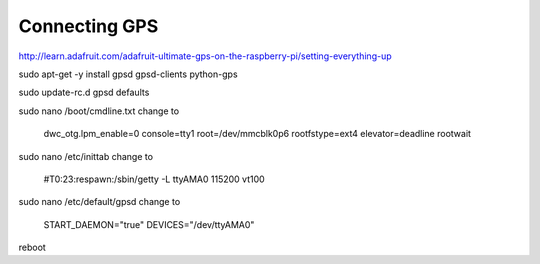 .. index

Connecting GPS
==============

http://learn.adafruit.com/adafruit-ultimate-gps-on-the-raspberry-pi/setting-everything-up


sudo apt-get -y install gpsd gpsd-clients python-gps


sudo update-rc.d gpsd defaults


sudo nano /boot/cmdline.txt
change to

    dwc_otg.lpm_enable=0 console=tty1 root=/dev/mmcblk0p6 rootfstype=ext4 elevator=deadline rootwait

sudo nano /etc/inittab
change to

    #T0:23:respawn:/sbin/getty -L ttyAMA0 115200 vt100

sudo nano /etc/default/gpsd
change to

    START_DAEMON="true"
    DEVICES="/dev/ttyAMA0"


reboot

